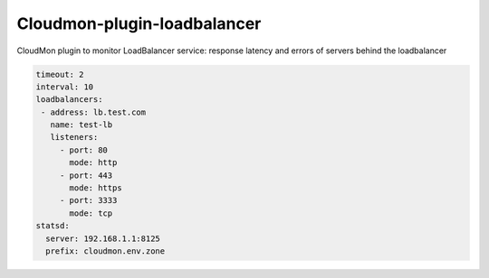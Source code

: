 Cloudmon-plugin-loadbalancer
============================

CloudMon plugin to monitor LoadBalancer service: response latency and errors of
servers behind the loadbalancer

.. code-block:: yaml

   timeout: 2
   interval: 10
   loadbalancers:
    - address: lb.test.com
      name: test-lb
      listeners:
        - port: 80
          mode: http
        - port: 443
          mode: https
        - port: 3333
          mode: tcp
   statsd:
     server: 192.168.1.1:8125
     prefix: cloudmon.env.zone
